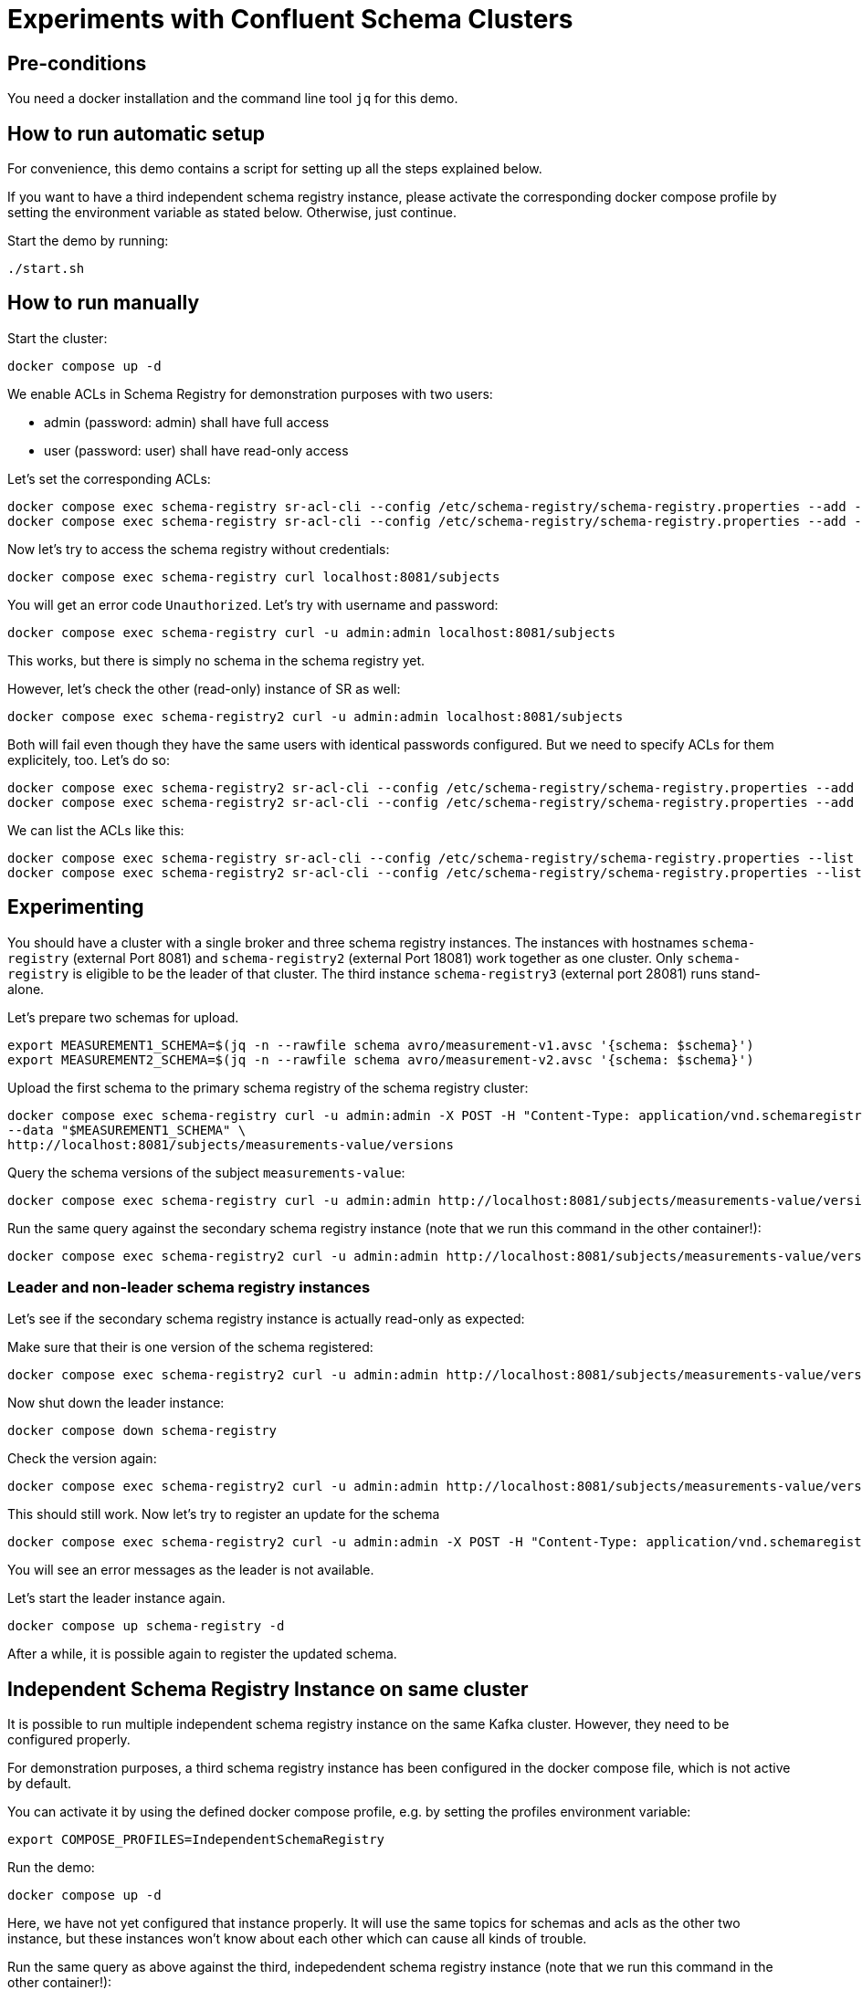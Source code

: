 = Experiments with Confluent Schema Clusters

== Pre-conditions

You need a docker installation and the command line tool `jq` for this demo.

== How to run automatic setup

For convenience, this demo contains a script for setting up all the steps explained below.

If you want to have a third independent schema registry instance, please activate the corresponding docker compose profile by setting the environment variable as stated below.
Otherwise, just continue.

Start the demo by running:

```shell
./start.sh
```

== How to run manually

Start the cluster:

```shell
docker compose up -d
```

We enable ACLs in Schema Registry for demonstration purposes with two users:

* admin (password: admin) shall have full access
* user (password: user) shall have read-only access

Let's set the corresponding ACLs:

```shell
docker compose exec schema-registry sr-acl-cli --config /etc/schema-registry/schema-registry.properties --add -s '*' -p 'admin' -o '*' 
docker compose exec schema-registry sr-acl-cli --config /etc/schema-registry/schema-registry.properties --add -o 'SUBJECT_READ:GLOBAL_READ' -s '*' -t '*' -p 'user'
```

Now let's try to access the schema registry without credentials:

```shell
docker compose exec schema-registry curl localhost:8081/subjects
```

You will get an error code `Unauthorized`. Let's try with username and password:

```shell
docker compose exec schema-registry curl -u admin:admin localhost:8081/subjects
```

This works, but there is simply no schema in the schema registry yet.

However, let's check the other (read-only) instance of SR as well:

```shell
docker compose exec schema-registry2 curl -u admin:admin localhost:8081/subjects
```

Both will fail even though they have the same users with identical passwords configured.
But we need to specify ACLs for them explicitely, too. Let's do so:

```shell
docker compose exec schema-registry2 sr-acl-cli --config /etc/schema-registry/schema-registry.properties --add -s '*' -o '*' -p 'admin'
docker compose exec schema-registry2 sr-acl-cli --config /etc/schema-registry/schema-registry.properties --add -o 'SUBJECT_READ:GLOBAL_READ' -s '*' -t '*' -p 'user'
```

We can list the ACLs like this:

```shell
docker compose exec schema-registry sr-acl-cli --config /etc/schema-registry/schema-registry.properties --list
docker compose exec schema-registry2 sr-acl-cli --config /etc/schema-registry/schema-registry.properties --list
```


== Experimenting

You should have a cluster with a single broker and three schema registry instances.
The instances with hostnames `schema-registry` (external Port 8081) and `schema-registry2` (external Port 18081) work together as one cluster.
Only `schema-registry` is eligible to be the leader of that cluster.
The third instance `schema-registry3` (external port 28081) runs stand-alone.

Let's prepare two schemas for upload.

```shell
export MEASUREMENT1_SCHEMA=$(jq -n --rawfile schema avro/measurement-v1.avsc '{schema: $schema}')
export MEASUREMENT2_SCHEMA=$(jq -n --rawfile schema avro/measurement-v2.avsc '{schema: $schema}')
```

Upload the first schema to the primary schema registry of the schema registry cluster:

```shell
docker compose exec schema-registry curl -u admin:admin -X POST -H "Content-Type: application/vnd.schemaregistry.v1+json" \
--data "$MEASUREMENT1_SCHEMA" \
http://localhost:8081/subjects/measurements-value/versions
```

Query the schema versions of the subject `measurements-value`:

```shell
docker compose exec schema-registry curl -u admin:admin http://localhost:8081/subjects/measurements-value/versions
```

Run the same query against the secondary schema registry instance (note that we run this command in the other container!):

```shell
docker compose exec schema-registry2 curl -u admin:admin http://localhost:8081/subjects/measurements-value/versions
```


=== Leader and non-leader schema registry instances

Let's see if the secondary schema registry instance is actually read-only as expected:

Make sure that their is one version of the schema registered:

```shell
docker compose exec schema-registry2 curl -u admin:admin http://localhost:8081/subjects/measurements-value/versions
```

Now shut down the leader instance:

```shell
docker compose down schema-registry
```

Check the version again:

```shell
docker compose exec schema-registry2 curl -u admin:admin http://localhost:8081/subjects/measurements-value/versions
```

This should still work. Now let's try to register an update for the schema

```shell
docker compose exec schema-registry2 curl -u admin:admin -X POST -H "Content-Type: application/vnd.schemaregistry.v1+json" --data "$MEASUREMENT2_SCHEMA" http://localhost:8081/subjects/measurements-value/versions
```

You will see an error messages as the leader is not available.

Let's start the leader instance again.

```shell
docker compose up schema-registry -d
```

After a while, it is possible again to register the updated schema.

== Independent Schema Registry Instance on same cluster

It is possible to run multiple independent schema registry instance on the same Kafka cluster.
However, they need to be configured properly.

For demonstration purposes, a third schema registry instance has been configured in the docker compose file, which is not active by default.

You can activate it by using the defined docker compose profile, e.g. by setting the profiles environment variable:

```shell
export COMPOSE_PROFILES=IndependentSchemaRegistry
```

Run the demo:

```shell
docker compose up -d
```

Here, we have not yet configured that instance properly. It will use the same topics for schemas and acls as the other two instance, but these instances won't know about each other which can cause all kinds of trouble.

Run the same query as above against the third, indepedendent schema registry instance (note that we run this command in the other container!):

```shell
docker compose exec schema-registry3 curl -u admin:admin http://localhost:8081/subjects/measurements-value/versions
```

Even if the schema registry is supposed to be completely independent by having a different group id, it shows the schema as well. The reason is that it uses the same internal topic called `_schema` for storing its schemas. This setup can lead to all kinds of problems and must be avoided!

Open the `compose.yml` file and find `schema-registry3`. enable the environment variables `SCHEMA_REGISTRY_KAFKASTORE_TOPIC` and `SCHEMA_REGISTRY_CONFLUENT_SCHEMA_REGISTRY_ACL_TOPIC` by removing the `#`. Then save the file and restart the container by running:

```shell
docker compose up -d
```

Set ACLs:

```shell
docker compose exec schema-registry3 sr-acl-cli --config /etc/schema-registry/schema-registry.properties --add -s '*' -o '*' -p 'admin'
docker compose exec schema-registry3 sr-acl-cli --config /etc/schema-registry/schema-registry.properties --add -o 'SUBJECT_READ:GLOBAL_READ' -s '*' -t '*' -p 'user'
```

If you run the query again, you will see that the third SR instance does not contain the registered schema. This is because we have now configured the name of the topic where this instance stores its schemas to be `_schemas_independent_schema_registry` instead of the default value `_schemas`.


== Commercial License for Confluent Platform

This part requires a valid license for Confluent Platform (not provided in this demo).
For demonstration purposes, this demo has enabled some commercial features which require a valid license.
We also use more than one broker here which disables the use of the imn-build single-node license.

Let's check the log files of any of the schema registry instance, e.g. the first one:

```shell
docker compose logs schema-registry|grep -i license
```

You will find something like this: `INFO Trial license for Confluent Enterprise expires in X days`.

The used images are prepared to preload a library called `libfaketime`. This will allow us to simulate dates in the future, for example

```shell
docker compose exec schema-registry bash -c 'FAKETIME="+31d" date'
```

Let's play with our time machine and simulate that the trial period is over. For this, we enable the FAKETIME environment variable removing the comment symbol on the lines in `compose.yml` for all schema registry instances. Then we restart the schema registry instances:

```shell
docker compose up -d
```

Follow the logs by running

```shell
docker compose logs -f schema-registry
```

After a while all schema registry instances will throw exceptions like this `ERROR License validation failed` and refuse to serve any data.
When querying data an error messages is returned:

```shell
docker compose exec schema-registry curl -u admin:admin http://localhost:8081/subjects/measurements-value/versions
```

Please add now your valid Confluent Platform license to the `compose.yml` file as value for the variable `SCHEMA_REGISTRY_CONFLUENT_LICENSE`.
Then restart the schema registry instances:

```shell
docker compose up -d
```

Check the logs again:

```shell
docker compose logs -f schema-registry
```

You will see something like `License for HOSTNAME expires in XY days on DATE` and the schema registry instances work again, with all commercial features.

WARNING: If your are using a version management system such as `git`, please make sure not to commit your license to your repository now.

== How to shutdown

```shell
docker compose down -v
```
